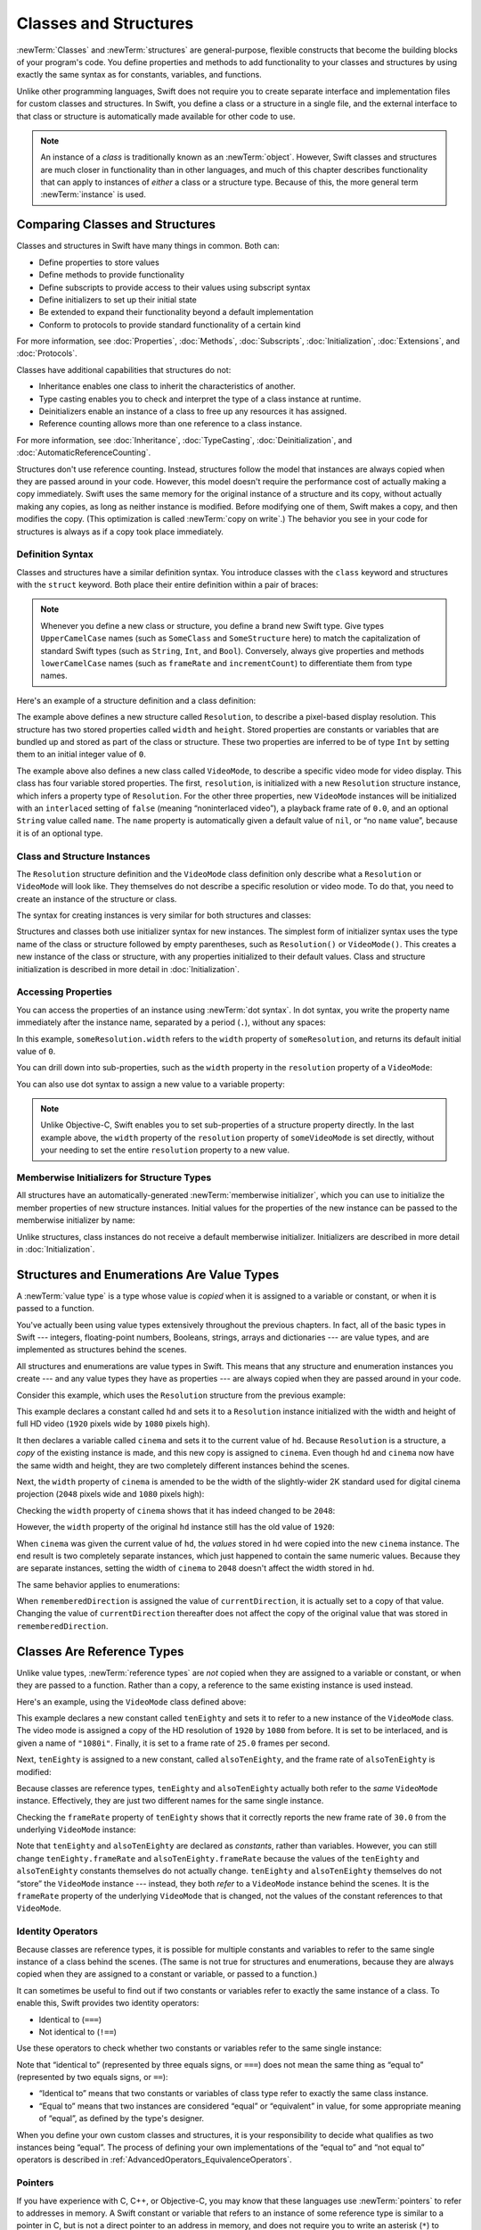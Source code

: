 Classes and Structures
======================

:newTerm:`Classes` and :newTerm:`structures` are general-purpose,
flexible constructs that become the building blocks of your program's code.
You define properties and methods to add functionality to your classes and structures
by using exactly the same syntax as for constants, variables, and functions.

Unlike other programming languages,
Swift does not require you to create separate interface and implementation files
for custom classes and structures.
In Swift, you define a class or a structure in a single file,
and the external interface to that class or structure is
automatically made available for other code to use.

.. note::

   An instance of a *class* is traditionally known as an :newTerm:`object`.
   However, Swift classes and structures
   are much closer in functionality than in other languages,
   and much of this chapter describes functionality that can apply to
   instances of *either* a class or a structure type.
   Because of this, the more general term :newTerm:`instance` is used.

.. _ClassesAndStructures_ComparingClassesAndStructures:

Comparing Classes and Structures
--------------------------------

Classes and structures in Swift have many things in common.
Both can:

* Define properties to store values
* Define methods to provide functionality
* Define subscripts to provide access to their values using subscript syntax
* Define initializers to set up their initial state
* Be extended to expand their functionality beyond a default implementation
* Conform to protocols to provide standard functionality of a certain kind

For more information, see
:doc:`Properties`, :doc:`Methods`, :doc:`Subscripts`, :doc:`Initialization`,
:doc:`Extensions`, and :doc:`Protocols`.

Classes have additional capabilities that structures do not:

* Inheritance enables one class to inherit the characteristics of another.
* Type casting enables you to check and interpret the type of a class instance at runtime.
* Deinitializers enable an instance of a class to free up any resources it has assigned.
* Reference counting allows more than one reference to a class instance.

For more information, see
:doc:`Inheritance`, :doc:`TypeCasting`, :doc:`Deinitialization`,
and :doc:`AutomaticReferenceCounting`.

Structures don't use reference counting.
Instead, structures follow the model that instances
are always copied when they are passed around in your code.
However, this model doesn't require the performance cost
of actually making a copy immediately.
Swift uses the same memory
for the original instance of a structure and its copy,
without actually making any copies,
as long as neither instance is modified.
Before modifying one of them, Swift makes a copy,
and then modifies the copy.
(This optimization is called :newTerm:`copy on write`.)
The behavior you see in your code for structures
is always as if a copy took place immediately.

.. XXX Either add a caveat here that the rest of the struct discussion
   is in terms of the model (and talks about eager copying),
   or audit the rest of the chapter & book to rephrase those.

.. _ClassesAndStructures_DefinitionSyntax:

Definition Syntax
~~~~~~~~~~~~~~~~~

Classes and structures have a similar definition syntax.
You introduce classes with the ``class`` keyword
and structures with the ``struct`` keyword.
Both place their entire definition within a pair of braces:

.. testcode:: ClassesAndStructures

   -> class SomeClass {
         // class definition goes here
      }
   -> struct SomeStructure {
         // structure definition goes here
      }

.. note::

   Whenever you define a new class or structure,
   you define a brand new Swift type.
   Give types ``UpperCamelCase`` names
   (such as ``SomeClass`` and ``SomeStructure`` here)
   to match the capitalization of standard Swift types
   (such as ``String``, ``Int``, and ``Bool``).
   Conversely, always give properties and methods ``lowerCamelCase`` names
   (such as ``frameRate`` and ``incrementCount``)
   to differentiate them from type names.

Here's an example of a structure definition and a class definition:

.. testcode:: ClassesAndStructures

   -> struct Resolution {
         var width = 0
         var height = 0
      }
   -> class VideoMode {
         var resolution = Resolution()
         var interlaced = false
         var frameRate = 0.0
         var name: String?
      }

The example above defines a new structure called ``Resolution``,
to describe a pixel-based display resolution.
This structure has two stored properties called ``width`` and ``height``.
Stored properties are constants or variables that are bundled up and stored
as part of the class or structure.
These two properties are inferred to be of type ``Int``
by setting them to an initial integer value of ``0``.

The example above also defines a new class called ``VideoMode``,
to describe a specific video mode for video display.
This class has four variable stored properties.
The first, ``resolution``, is initialized with a new ``Resolution`` structure instance,
which infers a property type of ``Resolution``.
For the other three properties,
new ``VideoMode`` instances will be initialized with
an ``interlaced`` setting of ``false`` (meaning “noninterlaced video”),
a playback frame rate of ``0.0``,
and an optional ``String`` value called ``name``.
The ``name`` property is automatically given a default value of ``nil``,
or “no ``name`` value”, because it is of an optional type.

.. _ClassesAndStructures_ClassAndStructureInstances:

Class and Structure Instances
~~~~~~~~~~~~~~~~~~~~~~~~~~~~~

The ``Resolution`` structure definition and the ``VideoMode`` class definition
only describe what a ``Resolution`` or ``VideoMode`` will look like.
They themselves do not describe a specific resolution or video mode.
To do that, you need to create an instance of the structure or class.

The syntax for creating instances is very similar for both structures and classes:

.. testcode:: ClassesAndStructures

   -> let someResolution = Resolution()
   << // someResolution : Resolution = REPL.Resolution(width: 0, height: 0)
   -> let someVideoMode = VideoMode()
   << // someVideoMode : VideoMode = REPL.VideoMode

Structures and classes both use initializer syntax for new instances.
The simplest form of initializer syntax uses the type name of the class or structure
followed by empty parentheses, such as ``Resolution()`` or ``VideoMode()``.
This creates a new instance of the class or structure,
with any properties initialized to their default values.
Class and structure initialization is described in more detail
in :doc:`Initialization`.

.. TODO: note that you can only use the default constructor if you provide default values
   for all properties on a structure or class.

.. _ClassesAndStructures_AccessingProperties:

Accessing Properties
~~~~~~~~~~~~~~~~~~~~

You can access the properties of an instance using :newTerm:`dot syntax`.
In dot syntax, you write the property name immediately after the instance name,
separated by a period (``.``), without any spaces:

.. XXX Whitespace is actually allowed in dot notation

.. testcode:: ClassesAndStructures

   -> print("The width of someResolution is \(someResolution.width)")
   <- The width of someResolution is 0

In this example,
``someResolution.width`` refers to the ``width`` property of ``someResolution``,
and returns its default initial value of ``0``.

You can drill down into sub-properties,
such as the ``width`` property in the ``resolution`` property of a ``VideoMode``:

.. XXX Confirm hyphenation of "sub-properties"

.. testcode:: ClassesAndStructures

   -> print("The width of someVideoMode is \(someVideoMode.resolution.width)")
   <- The width of someVideoMode is 0

You can also use dot syntax to assign a new value to a variable property:

.. testcode:: ClassesAndStructures

   -> someVideoMode.resolution.width = 1280
   -> print("The width of someVideoMode is now \(someVideoMode.resolution.width)")
   <- The width of someVideoMode is now 1280

.. note::

   Unlike Objective-C,
   Swift enables you to set sub-properties of a structure property directly.
   In the last example above,
   the ``width`` property of the ``resolution`` property of ``someVideoMode`` is set directly,
   without your needing to set the entire ``resolution`` property to a new value.

.. XXX Is this note still helpful/meaningful?
   I'm not even completely sure it's true for C or Obj-C.

.. _ClassesAndStructures_MemberwiseInitializersForStructureTypes:

Memberwise Initializers for Structure Types
~~~~~~~~~~~~~~~~~~~~~~~~~~~~~~~~~~~~~~~~~~~

All structures have an automatically-generated :newTerm:`memberwise initializer`,
which you can use to initialize the member properties of new structure instances.
Initial values for the properties of the new instance
can be passed to the memberwise initializer by name:

.. testcode:: ClassesAndStructures

   -> let vga = Resolution(width: 640, height: 480)
   << // vga : Resolution = REPL.Resolution(width: 640, height: 480)

Unlike structures, class instances do not receive a default memberwise initializer.
Initializers are described in more detail in :doc:`Initialization`.

.. assertion:: classesDontHaveADefaultMemberwiseInitializer

   -> class C { var x = 0, y = 0 }
   -> let c = C(x: 1, y: 1)
   !! <REPL Input>:1:14: error: argument passed to call that takes no arguments
   !! let c = C(x: 1, y: 1)
   !!         ~~~~^~~~~~~~

.. _ClassesAndStructures_StructuresAndEnumerationsAreValueTypes:

Structures and Enumerations Are Value Types
-------------------------------------------

A :newTerm:`value type` is a type whose value is *copied*
when it is assigned to a variable or constant,
or when it is passed to a function.

.. TODO: Another way to position this: think of a structure as being like one big value.
   When you change one of its properties, you're actually changing its overall value.

You've actually been using value types extensively throughout the previous chapters.
In fact, all of the basic types in Swift ---
integers, floating-point numbers, Booleans, strings, arrays and dictionaries ---
are value types, and are implemented as structures behind the scenes.

All structures and enumerations are value types in Swift.
This means that any structure and enumeration instances you create ---
and any value types they have as properties ---
are always copied when they are passed around in your code.

Consider this example, which uses the ``Resolution`` structure from the previous example:

.. testcode:: ClassesAndStructures

   -> let hd = Resolution(width: 1920, height: 1080)
   << // hd : Resolution = REPL.Resolution(width: 1920, height: 1080)
   -> var cinema = hd
   << // cinema : Resolution = REPL.Resolution(width: 1920, height: 1080)

This example declares a constant called ``hd``
and sets it to a ``Resolution`` instance initialized with
the width and height of full HD video
(``1920`` pixels wide by ``1080`` pixels high).

It then declares a variable called ``cinema``
and sets it to the current value of ``hd``.
Because ``Resolution`` is a structure,
a *copy* of the existing instance is made,
and this new copy is assigned to ``cinema``.
Even though ``hd`` and ``cinema`` now have the same width and height,
they are two completely different instances behind the scenes.

Next, the ``width`` property of ``cinema`` is amended to be
the width of the slightly-wider 2K standard used for digital cinema projection
(``2048`` pixels wide and ``1080`` pixels high):

.. testcode:: ClassesAndStructures

   -> cinema.width = 2048

Checking the ``width`` property of ``cinema``
shows that it has indeed changed to be ``2048``:

.. testcode:: ClassesAndStructures

   -> print("cinema is now \(cinema.width) pixels wide")
   <- cinema is now 2048 pixels wide

However, the ``width`` property of the original ``hd`` instance
still has the old value of ``1920``:

.. testcode:: ClassesAndStructures

   -> print("hd is still \(hd.width) pixels wide")
   <- hd is still 1920 pixels wide

When ``cinema`` was given the current value of ``hd``,
the *values* stored in ``hd`` were copied into the new ``cinema`` instance.
The end result is two completely separate instances,
which just happened to contain the same numeric values.
Because they are separate instances,
setting the width of ``cinema`` to ``2048``
doesn't affect the width stored in ``hd``.

The same behavior applies to enumerations:

.. testcode:: ClassesAndStructures

   -> enum CompassPoint {
         case north, south, east, west
      }
   -> var currentDirection = CompassPoint.west
   << // currentDirection : CompassPoint = REPL.CompassPoint.west
   -> let rememberedDirection = currentDirection
   << // rememberedDirection : CompassPoint = REPL.CompassPoint.west
   -> currentDirection = .east
   -> if rememberedDirection == .west {
         print("The remembered direction is still .west")
      }
   <- The remembered direction is still .west

When ``rememberedDirection`` is assigned the value of ``currentDirection``,
it is actually set to a copy of that value.
Changing the value of ``currentDirection`` thereafter does not affect
the copy of the original value that was stored in ``rememberedDirection``.

.. TODO: Should I give an example of passing a value type to a function here?

.. _ClassesAndStructures_ClassesAreReferenceTypes:

Classes Are Reference Types
---------------------------

Unlike value types, :newTerm:`reference types` are *not* copied
when they are assigned to a variable or constant,
or when they are passed to a function.
Rather than a copy, a reference to the same existing instance is used instead.

Here's an example, using the ``VideoMode`` class defined above:

.. testcode:: ClassesAndStructures

   -> let tenEighty = VideoMode()
   << // tenEighty : VideoMode = REPL.VideoMode
   -> tenEighty.resolution = hd
   -> tenEighty.interlaced = true
   -> tenEighty.name = "1080i"
   -> tenEighty.frameRate = 25.0

This example declares a new constant called ``tenEighty``
and sets it to refer to a new instance of the ``VideoMode`` class.
The video mode is assigned a copy of the HD resolution of ``1920`` by ``1080`` from before.
It is set to be interlaced, and is given a name of ``"1080i"``.
Finally, it is set to a frame rate of ``25.0`` frames per second.

Next, ``tenEighty`` is assigned to a new constant, called ``alsoTenEighty``,
and the frame rate of ``alsoTenEighty`` is modified:

.. testcode:: ClassesAndStructures

   -> let alsoTenEighty = tenEighty
   << // alsoTenEighty : VideoMode = REPL.VideoMode
   -> alsoTenEighty.frameRate = 30.0

Because classes are reference types,
``tenEighty`` and ``alsoTenEighty`` actually both refer to the *same* ``VideoMode`` instance.
Effectively, they are just two different names for the same single instance.

Checking the ``frameRate`` property of ``tenEighty``
shows that it correctly reports the new frame rate of ``30.0``
from the underlying ``VideoMode`` instance:

.. testcode:: ClassesAndStructures

   -> print("The frameRate property of tenEighty is now \(tenEighty.frameRate)")
   <- The frameRate property of tenEighty is now 30.0

Note that ``tenEighty`` and ``alsoTenEighty`` are declared as *constants*,
rather than variables.
However, you can still change ``tenEighty.frameRate`` and ``alsoTenEighty.frameRate`` because
the values of the ``tenEighty`` and ``alsoTenEighty`` constants themselves do not actually change.
``tenEighty`` and ``alsoTenEighty`` themselves do not “store” the ``VideoMode`` instance ---
instead, they both *refer* to a ``VideoMode`` instance behind the scenes.
It is the ``frameRate`` property of the underlying ``VideoMode`` that is changed,
not the values of the constant references to that ``VideoMode``.

.. TODO: reiterate here that arrays and dictionaries are value types rather than reference types,
   and demonstrate what that means for the values they store
   when they themselves are value types or reference types.
   Also make a note about what this means for key copying,
   as per the swift-discuss email thread "Dictionaries and key copying"
   started by Alex Migicovsky on Mar 1 2014.

.. _ClassesAndStructures_IdentityOperators:

Identity Operators
~~~~~~~~~~~~~~~~~~

Because classes are reference types,
it is possible for multiple constants and variables to refer to
the same single instance of a class behind the scenes.
(The same is not true for structures and enumerations,
because they are always copied when they are assigned to a constant or variable,
or passed to a function.)

.. assertion:: structuresDontSupportTheIdentityOperators

   -> struct S { var x = 0, y = 0 }
   -> let s1 = S()
   << // s1 : S = REPL.S(x: 0, y: 0)
   -> let s2 = S()
   << // s2 : S = REPL.S(x: 0, y: 0)
   -> if s1 === s2 { print("s1 === s2") } else { print("s1 !== s2") }
   !! <REPL Input>:1:7: error: binary operator '===' cannot be applied to two 'S' operands
   !! if s1 === s2 { print("s1 === s2") } else { print("s1 !== s2") }
   !!    ~~ ^   ~~
   !! <REPL Input>:1:7: note: expected an argument list of type '(AnyObject?, AnyObject?)'
   !! if s1 === s2 { print("s1 === s2") } else { print("s1 !== s2") }
   !!       ^

.. assertion:: enumerationsDontSupportTheIdentityOperators

   -> enum E { case a, b }
   -> let e1 = E.a
   << // e1 : E = REPL.E.a
   -> let e2 = E.b
   << // e2 : E = REPL.E.b
   -> if e1 === e2 { print("e1 === e2") } else { print("e1 !== e2") }
   !! <REPL Input>:1:7: error: binary operator '===' cannot be applied to two 'E' operands
   !! if e1 === e2 { print("e1 === e2") } else { print("e1 !== e2") }
   !!    ~~ ^   ~~
   !! <REPL Input>:1:7: note: expected an argument list of type '(AnyObject?, AnyObject?)'
   !! if e1 === e2 { print("e1 === e2") } else { print("e1 !== e2") }
   !!       ^

It can sometimes be useful to find out if two constants or variables refer to
exactly the same instance of a class.
To enable this, Swift provides two identity operators:

* Identical to (``===``)
* Not identical to (``!==``)

Use these operators to check whether two constants or variables refer to the same single instance:

.. testcode:: ClassesAndStructures

   -> if tenEighty === alsoTenEighty {
         print("tenEighty and alsoTenEighty refer to the same VideoMode instance.")
      }
   <- tenEighty and alsoTenEighty refer to the same VideoMode instance.

Note that “identical to” (represented by three equals signs, or ``===``)
does not mean the same thing as “equal to” (represented by two equals signs, or ``==``):

* “Identical to” means that
  two constants or variables of class type refer to exactly the same class instance.
* “Equal to” means that
  two instances are considered “equal” or “equivalent” in value,
  for some appropriate meaning of “equal”, as defined by the type's designer.

When you define your own custom classes and structures,
it is your responsibility to decide what qualifies as two instances being “equal”.
The process of defining your own implementations of the “equal to” and “not equal to” operators
is described in :ref:`AdvancedOperators_EquivalenceOperators`.

.. assertion:: classesDontGetEqualityByDefault

   -> class C { var x = 0, y = 0 }
   -> let c1 = C()
   << // c1 : C = REPL.C
   -> let c2 = C()
   << // c2 : C = REPL.C
   -> if c1 == c2 { print("c1 == c2") } else { print("c1 != c2") }
   !! <REPL Input>:1:7: error: binary operator '==' cannot be applied to two 'C' operands
   !! if c1 == c2 { print("c1 == c2") } else { print("c1 != c2") }
   !!    ~~ ^  ~~
   !~ <REPL Input>:1:7: note: overloads for '==' exist with these partially matching parameter lists:
   !! if c1 == c2 { print("c1 == c2") } else { print("c1 != c2") }
   !!       ^

.. assertion:: structuresDontGetEqualityByDefault

   -> struct S { var x = 0, y = 0 }
   -> let s1 = S()
   << // s1 : S = REPL.S(x: 0, y: 0)
   -> let s2 = S()
   << // s2 : S = REPL.S(x: 0, y: 0)
   -> if s1 == s2 { print("s1 == s2") } else { print("s1 != s2") }
   !! <REPL Input>:1:7: error: binary operator '==' cannot be applied to two 'S' operands
   !! if s1 == s2 { print("s1 == s2") } else { print("s1 != s2") }
   !!    ~~ ^  ~~
   !~ <REPL Input>:1:7: note: overloads for '==' exist with these partially matching parameter lists:
   !! if s1 == s2 { print("s1 == s2") } else { print("s1 != s2") }
   !!       ^

.. TODO: This needs clarifying with regards to function references.

.. _ClassesAndStructures_Pointers:

Pointers
~~~~~~~~

If you have experience with C, C++, or Objective-C,
you may know that these languages use :newTerm:`pointers` to refer to addresses in memory.
A Swift constant or variable that refers to an instance of some reference type
is similar to a pointer in C,
but is not a direct pointer to an address in memory,
and does not require you to write an asterisk (``*``)
to indicate that you are creating a reference.
Instead, these references are defined like any other constant or variable in Swift.

.. TODO: functions aren't "instances". This needs clarifying.

.. TODO: Add a justification here to say why this is a good thing.

.. _ClassesAndStructures_ChoosingBetweenClassesAndStructures:

Choosing Between Classes and Structures
---------------------------------------

You can use both classes and structures to define custom data types to use as
the building blocks of your program's code.

However, structure instances are always passed by *value*,
and class instances are always passed by *reference*.
This means that they are suited to different kinds of tasks.
As you consider the data constructs and functionality that you need for a project,
decide whether each data construct should be defined as a class or as a structure.

.. XXX From here to the end of the section needs to reframe
   with structs as the default abstraction.

As a general guideline, consider creating a structure when
one or more of these conditions apply:

* The structure's primary purpose is to encapsulate a few relatively simple data values.
* It is reasonable to expect that the encapsulated values will be copied rather than referenced
  when you assign or pass around an instance of that structure.
* Any properties stored by the structure are themselves value types,
  which would also be expected to be copied rather than referenced.
* The structure does not need to inherit properties or behavior from another existing type.

Examples of good candidates for structures include:

* The size of a geometric shape,
  perhaps encapsulating a ``width`` property and a ``height`` property,
  both of type ``Double``.
* A way to refer to ranges within a series,
  perhaps encapsulating a ``start`` property and a ``length`` property,
  both of type ``Int``.
* A point in a 3D coordinate system,
  perhaps encapsulating ``x``, ``y`` and ``z`` properties, each of type ``Double``.

In all other cases, define a class, and create instances of that class
to be managed and passed by reference.
In practice, this means that most custom data constructs should be classes,
not structures.

.. QUESTION: what's the deal with tuples and reference types / value types?

.. TODO: Tim has suggested using Window as a good example here ---
   its location is a structure, but it doesn't make sense for Window
   to be a value type, as it is not copied when passed around.

.. _ClassesAndStructures_AssignmentAndCopyBehaviorForStringsArraysAndDictionaries:

Assignment and Copy Behavior for Strings, Arrays, and Dictionaries
------------------------------------------------------------------

.. XXX do we even need this section?

In Swift,
many basic data types such as ``String``, ``Array``, and ``Dictionary``
are implemented as structures.
This means that data such as strings, arrays, and dictionaries
are copied when they are assigned to
a new constant or variable, or when they are passed to a function or method.

This behavior is different from Foundation:
``NSString``, ``NSArray``, and ``NSDictionary``
are implemented as classes, not structures.
Strings, arrays, and dictionaries in Foundation are always
assigned and passed around as a reference to an existing instance,
rather than as a copy.

.. note::

   The description above refers to the “copying” of
   strings, arrays, and dictionaries.
